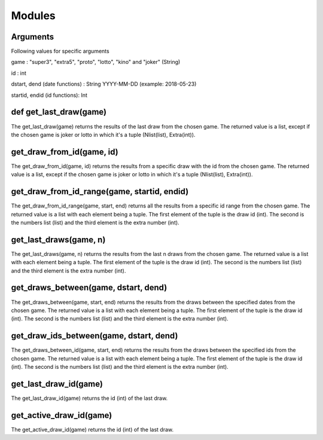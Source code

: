 Modules
=======

Arguments
^^^^^^^^^
Following values for specific arguments

game : "super3", "extra5", "proto", "lotto", "kino" and "joker" (String)

id : int

dstart, dend (date functions) : String YYYY-MM-DD (example: 2018-05-23)

startid, endid (id functions): Int

def get_last_draw(game)
^^^^^^^^^^^^^^^^^^^^^^^

The get_last_draw(game) returns the results of the last draw from the chosen game.
The returned value is a list, except if the chosen game is joker or lotto in which it's a tuple (Nlist(list), Extra(int)).

get_draw_from_id(game, id)
^^^^^^^^^^^^^^^^^^^^^^^^^^

The get_draw_from_id(game, id) returns the results from a specific draw with the id from the chosen game.
The returned value is a list, except if the chosen game is joker or lotto in which it's a tuple (Nlist(list), Extra(int)).

get_draw_from_id_range(game, startid, endid)
^^^^^^^^^^^^^^^^^^^^^^^^^^^^^^^^^^^^^^^^^^^^

The get_draw_from_id_range(game, start, end) returns all the results from a specific id range from the chosen game.
The returned value is a list with each element being a tuple. The first element of the tuple is the draw id (int). The
second is the numbers list (list) and the third element is the extra number (int).

get_last_draws(game, n)
^^^^^^^^^^^^^^^^^^^^^^^

The get_last_draws(game, n) returns the results from the last n draws from the chosen game.
The returned value is a list with each element being a tuple. The first element of the tuple is the draw id (int). The
second is the numbers list (list) and the third element is the extra number (int).

get_draws_between(game, dstart, dend)
^^^^^^^^^^^^^^^^^^^^^^^^^^^^^^^^^^^^^

The get_draws_between(game, start, end) returns the results from the draws between the specified dates from the chosen game.
The returned value is a list with each element being a tuple. The first element of the tuple is the draw id (int). The
second is the numbers list (list) and the third element is the extra number (int).

get_draw_ids_between(game, dstart, dend)
^^^^^^^^^^^^^^^^^^^^^^^^^^^^^^^^^^^^^^^^

The get_draws_between_id(game, start, end) returns the results from the draws between the specified ids from the chosen game.
The returned value is a list with each element being a tuple. The first element of the tuple is the draw id (int). The
second is the numbers list (list) and the third element is the extra number (int).

get_last_draw_id(game)
^^^^^^^^^^^^^^^^^^^^^^

The get_last_draw_id(game) returns the id (int) of the last draw.

get_active_draw_id(game)
^^^^^^^^^^^^^^^^^^^^^^^^

The get_active_draw_id(game) returns the id (int) of the last draw.